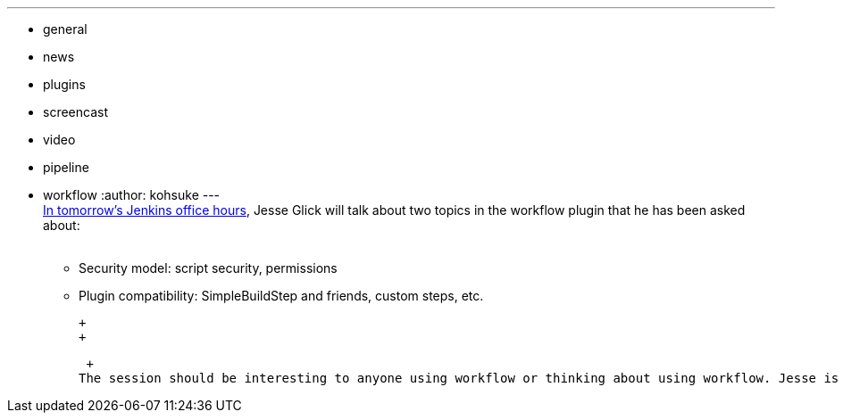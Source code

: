 ---
:layout: post
:title: "Office Hours tomorrow: workflow security model & plugin compatibility"
:nodeid: 518
:created: 1422392055
:tags:
  - general
  - news
  - plugins
  - screencast
  - video
  - pipeline
  - workflow
:author: kohsuke
---
 +
https://plus.google.com/events/c4eagqodepqojlrv7glhc1ctg48[In tomorrow's Jenkins office hours], Jesse Glick will talk about two topics in the workflow plugin that he has been asked about: +
 +

* Security model: script security, permissions +
* Plugin compatibility: SimpleBuildStep and friends, custom steps, etc. +

 +
 +

 +
The session should be interesting to anyone using workflow or thinking about using workflow. Jesse is one of the top contributors in the community, so it'd be definitely worth your time! +

